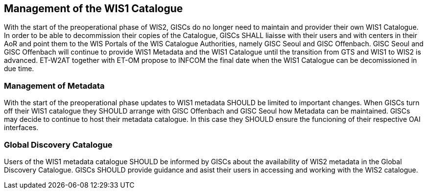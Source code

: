 == Management of the WIS1 Catalogue

With the start of the preoperational phase of WIS2, GISCs do no longer need to maintain and provider their own WIS1 Catalogue. In order to be able to decommission their copies of the Catalogue, GISCs SHALL liaisse with their users and with centers in their AoR and point them to the WIS Portals of the WIS Catalogue Authorities, namely GISC Seoul and GISC Offenbach. GISC Seoul and GISC Offenbach will continue to provide WIS1 Metadata and the WIS1 Catalogue until the transition from GTS and WIS1 to WIS2 is advanced. ET-W2AT together with ET-OM propose to INFCOM the final date when the WIS1 Catalogue can be decomissioned in due time.

=== Management of Metadata

With the start of the preoperational phase updates to WIS1 metadata SHOULD be limited to important changes. When GISCs turn off their WIS1 catalogue they SHOULD arrange with GISC Offenbach and GISC Seoul how Metadata can be maintained. GISCs may decide to continue to host their metadata catalogue. In this case they SHOULD ensure the funcioning of their respective OAI interfaces.

=== Global Discovery Catalogue

Users of the WIS1 metadata catalogue SHOULD be informed by GISCs about the availability of WIS2 metadata in the Global Discovery Catalogue. GISCs SHOULD provide guidance and asist their users in accessing and working with the WIS2 catalogue.
